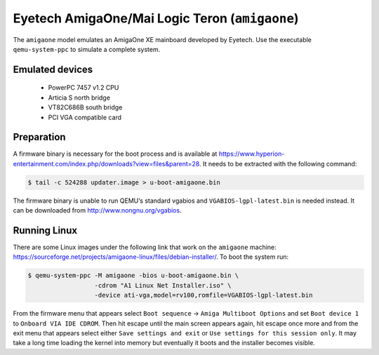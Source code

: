 Eyetech AmigaOne/Mai Logic Teron (``amigaone``)
===============================================

The ``amigaone`` model emulates an AmigaOne XE mainboard developed by Eyetech. Use
the executable ``qemu-system-ppc`` to simulate a complete system.


Emulated devices
----------------

 *  PowerPC 7457 v1.2 CPU
 *  Articia S north bridge
 *  VT82C686B south bridge
 *  PCI VGA compatible card


Preparation
-----------

A firmware binary is necessary for the boot process and is available at
https://www.hyperion-entertainment.com/index.php/downloads?view=files&parent=28.
It needs to be extracted with the following command:

.. code-block:: bash

  $ tail -c 524288 updater.image > u-boot-amigaone.bin

The firmware binary is unable to run QEMU‘s standard vgabios and
``VGABIOS-lgpl-latest.bin`` is needed instead. It can be downloaded from
http://www.nongnu.org/vgabios.


Running Linux
-------------

There are some Linux images under the following link that work on the
``amigaone`` machine:
https://sourceforge.net/projects/amigaone-linux/files/debian-installer/. To boot
the system run:

.. code-block:: bash

  $ qemu-system-ppc -M amigaone -bios u-boot-amigaone.bin \
                    -cdrom "A1 Linux Net Installer.iso" \
                    -device ati-vga,model=rv100,romfile=VGABIOS-lgpl-latest.bin

From the firmware menu that appears select ``Boot sequence`` →
``Amiga Multiboot Options`` and set ``Boot device 1`` to
``Onboard VIA IDE CDROM``. Then hit escape until the main screen appears again,
hit escape once more and from the exit menu that appears select either
``Save settings and exit`` or ``Use settings for this session only``. It may
take a long time loading the kernel into memory but eventually it boots and the
installer becomes visible.
